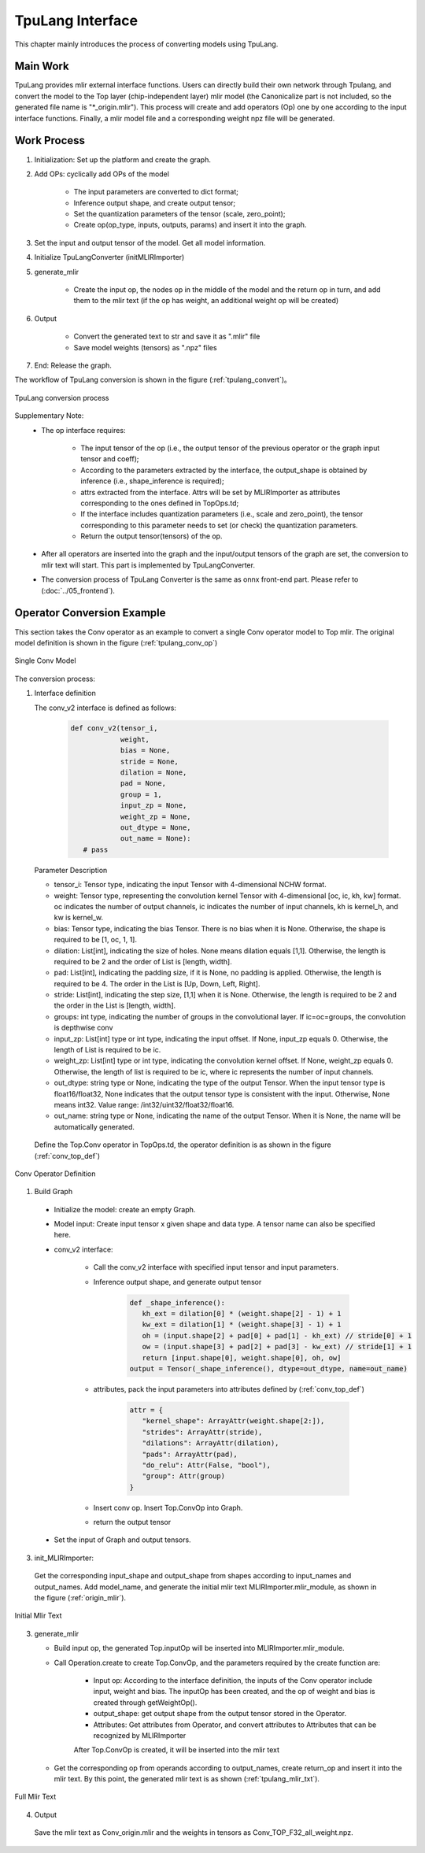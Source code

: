 TpuLang Interface
==================

This chapter mainly introduces the process of converting models using TpuLang.

Main Work
-----------

TpuLang provides mlir external interface functions. Users can directly build their own network through Tpulang, and convert the model to the Top layer (chip-independent layer) mlir model (the Canonicalize part is not included, so the generated file name is "\*_origin.mlir"). This process will create and add operators (Op) one by one according to the input interface functions. Finally, a mlir model file and a corresponding weight npz file will be generated.


Work Process
--------------------

1. Initialization: Set up the platform and create the graph.

2. Add OPs: cyclically add OPs of the model

    * The input parameters are converted to dict format;

    * Inference output shape, and create output tensor;

    * Set the quantization parameters of the tensor (scale, zero_point);

    * Create op(op_type, inputs, outputs, params) and insert it into the graph.


3. Set the input and output tensor of the model. Get all model information.

4. Initialize TpuLangConverter (initMLIRImporter)

5. generate_mlir

    * Create the input op, the nodes op in the middle of the model and the return op in turn, and add them to the mlir text (if the op has weight, an additional weight op will be created)

6. Output

    * Convert the generated text to str and save it as ".mlir" file

    * Save model weights (tensors) as ".npz" files

7. End: Release the graph.


The workflow of TpuLang conversion is shown in the figure (:ref:`tpulang_convert`)。

.. _tpulang_convert:
.. figure:: ../assets/tpulang_convert.png
   :align: center

   TpuLang conversion process


Supplementary Note:
   * The op interface requires:

      - The input tensor of the op (i.e., the output tensor of the previous operator or the graph input tensor and coeff);

      - According to the parameters extracted by the interface, the output_shape is obtained by inference (i.e., shape_inference is required);

      - attrs extracted from the interface. Attrs will be set by MLIRImporter as attributes corresponding to the ones defined in TopOps.td;

      - If the interface includes quantization parameters (i.e., scale and zero_point), the tensor corresponding to this parameter needs to set (or check) the quantization parameters.

      - Return the output tensor(tensors) of the op.

   * After all operators are inserted into the graph and the input/output tensors of the graph are set, the conversion to mlir text will start. This part is implemented by TpuLangConverter.

   * The conversion process of TpuLang Converter is the same as onnx front-end part. Please refer to (:doc:`../05_frontend`).


Operator Conversion Example
---------------------------

This section takes the Conv operator as an example to convert a single Conv operator model to Top mlir. The original model definition is shown in the figure (:ref:`tpulang_conv_op`)

.. _tpulang_conv_op:
.. figure:: ../assets/tpulang_conv.jpeg
   :align: center
   :height: 7cm

   Single Conv Model


The conversion process:

1. Interface definition

   The conv_v2 interface is defined as follows:

      .. code-block:: python

         def conv_v2(tensor_i,
                     weight,
                     bias = None,
                     stride = None,
                     dilation = None,
                     pad = None,
                     group = 1,
                     input_zp = None,
                     weight_zp = None,
                     out_dtype = None,
                     out_name = None):
            # pass


   Parameter Description

   * tensor_i: Tensor type, indicating the input Tensor with 4-dimensional NCHW format.
   * weight: Tensor type, representing the convolution kernel Tensor with 4-dimensional [oc, ic, kh, kw] format. oc indicates the number of output channels, ic indicates the number of input channels, kh is kernel_h, and kw is kernel_w.
   * bias: Tensor type, indicating the bias Tensor. There is no bias when it is None. Otherwise, the shape is required to be [1, oc, 1, 1].
   * dilation: List[int], indicating the size of holes. None means dilation equals [1,1]. Otherwise, the length is required to be 2 and the order of List is [length, width].
   * pad: List[int], indicating the padding size, if it is None, no padding is applied. Otherwise, the length is required to be 4. The order in the List is [Up, Down, Left, Right].
   * stride: List[int], indicating the step size, [1,1] when it is None. Otherwise, the length is required to be 2 and the order in the List is [length, width].
   * groups: int type, indicating the number of groups in the convolutional layer. If ic=oc=groups, the convolution is depthwise conv
   * input_zp: List[int] type or int type, indicating the input offset. If None, input_zp equals 0. Otherwise, the length of List is required to be ic.
   * weight_zp: List[int] type or int type, indicating the convolution kernel offset. If None, weight_zp equals 0. Otherwise, the length of list is required to be ic, where ic represents the number of input channels.
   * out_dtype: string type or None, indicating the type of the output Tensor. When the input tensor type is float16/float32, None indicates that the output tensor type is consistent with the input. Otherwise,  None means int32. Value range: /int32/uint32/float32/float16.
   * out_name: string type or None, indicating the name of the output Tensor. When it is None, the name will be automatically generated.


  Define the Top.Conv operator in TopOps.td, the operator definition is as shown in the figure (:ref:`conv_top_def`)

.. _conv_top_def:
.. figure:: ../assets/convop_def.png
   :align: center
   :height: 15cm

   Conv Operator Definition


1. Build Graph

  * Initialize the model: create an empty Graph.

  * Model input: Create input tensor x given shape and data type. A tensor name can also be specified here.

  * conv_v2 interface:

      - Call the conv_v2 interface with specified input tensor and input parameters.

      - Inference output shape, and generate output tensor

         .. code-block:: python

            def _shape_inference():
               kh_ext = dilation[0] * (weight.shape[2] - 1) + 1
               kw_ext = dilation[1] * (weight.shape[3] - 1) + 1
               oh = (input.shape[2] + pad[0] + pad[1] - kh_ext) // stride[0] + 1
               ow = (input.shape[3] + pad[2] + pad[3] - kw_ext) // stride[1] + 1
               return [input.shape[0], weight.shape[0], oh, ow]
            output = Tensor(_shape_inference(), dtype=out_dtype, name=out_name)

      - attributes, pack the input parameters into attributes defined by (:ref:`conv_top_def`)

         .. code-block:: python

            attr = {
               "kernel_shape": ArrayAttr(weight.shape[2:]),
               "strides": ArrayAttr(stride),
               "dilations": ArrayAttr(dilation),
               "pads": ArrayAttr(pad),
               "do_relu": Attr(False, "bool"),
               "group": Attr(group)
            }

      - Insert conv op. Insert Top.ConvOp into Graph.

      - return the output tensor

  * Set the input of Graph and output tensors.

3. init_MLIRImporter:

  Get the corresponding input_shape and output_shape from shapes according to input_names and output_names. Add model_name, and generate the initial mlir text MLIRImporter.mlir_module, as shown in the figure (:ref:`origin_mlir`).

.. _origin_top_mlir:
.. figure:: ../assets/origin_mlir.png
   :align: center

   Initial Mlir Text


3. generate_mlir

   * Build input op, the generated Top.inputOp will be inserted into MLIRImporter.mlir_module.

   * Call Operation.create to create Top.ConvOp, and the parameters required by the create function are:

      - Input op: According to the interface definition, the inputs of the Conv operator include input, weight and bias. The inputOp has been created, and the op of weight and bias is created through getWeightOp().

      - output_shape: get output shape from the output tensor stored in the Operator.

      - Attributes: Get attributes from Operator, and convert attributes to Attributes that can be recognized by MLIRImporter

      After Top.ConvOp is created, it will be inserted into the mlir text

   * Get the corresponding op from operands according to output_names, create return_op and insert it into the mlir text. By this point, the generated mlir text is as shown (:ref:`tpulang_mlir_txt`).

.. _tpulang_mlir_txt:
.. figure:: ../assets/tpulang_mlir_txt.jpeg
   :align: center

   Full Mlir Text


4. Output

  Save the mlir text as Conv_origin.mlir and the weights in tensors as Conv_TOP_F32_all_weight.npz.
